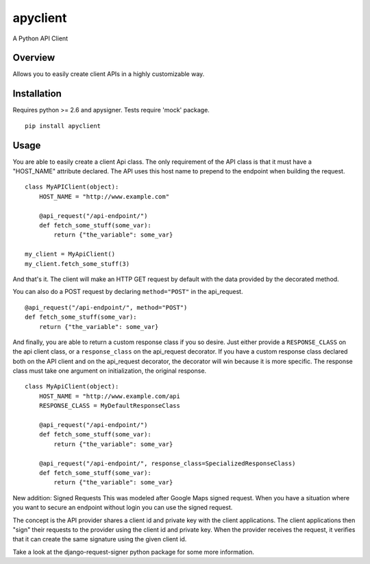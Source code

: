 apyclient
=========

A Python API Client

Overview
--------

Allows you to easily create client APIs in a highly customizable way.


Installation
------------
Requires python >= 2.6 and apysigner. Tests require 'mock' package.

::

    pip install apyclient


Usage
-----

You are able to easily create a client Api class. The only requirement of
the API class is that it must have a "HOST_NAME" attribute declared. The API
uses this host name to prepend to the endpoint when building the request.

::

    class MyAPIClient(object):
        HOST_NAME = "http://www.example.com"

        @api_request("/api-endpoint/")
        def fetch_some_stuff(some_var):
            return {"the_variable": some_var}

    my_client = MyApiClient()
    my_client.fetch_some_stuff(3)

And that's it. The client will make an HTTP GET request by default with the
data provided by the decorated method.

You can also do a POST request by declaring ``method="POST"`` in the api_request.

::

        @api_request("/api-endpoint/", method="POST")
        def fetch_some_stuff(some_var):
            return {"the_variable": some_var}


And finally, you are able to return a custom response class if you so desire.
Just either provide a ``RESPONSE_CLASS`` on the api client class, or a
``response_class`` on the api_request decorator. If you have a custom response
class declared both on the API client and on the api_request decorator, the
decorator will win because it is more specific. The response class must take
one argument on initialization, the original response.

::

    class MyApiClient(object):
        HOST_NAME = "http://www.example.com/api
        RESPONSE_CLASS = MyDefaultResponseClass

        @api_request("/api-endpoint/")
        def fetch_some_stuff(some_var):
            return {"the_variable": some_var}

        @api_request("/api-endpoint/", response_class=SpecializedResponseClass)
        def fetch_some_stuff(some_var):
            return {"the_variable": some_var}


New addition: Signed Requests
This was modeled after Google Maps signed request.
When you have a situation where you want to secure an endpoint without login
you can use the signed request.

The concept is the API provider shares a client id and private key with the
client applications. The client applications then "sign" their requests
to the provider using the client id and private key. When the provider
receives the request, it verifies that it can create the same signature
using the given client id.

Take a look at the django-request-signer python package for some more information.
